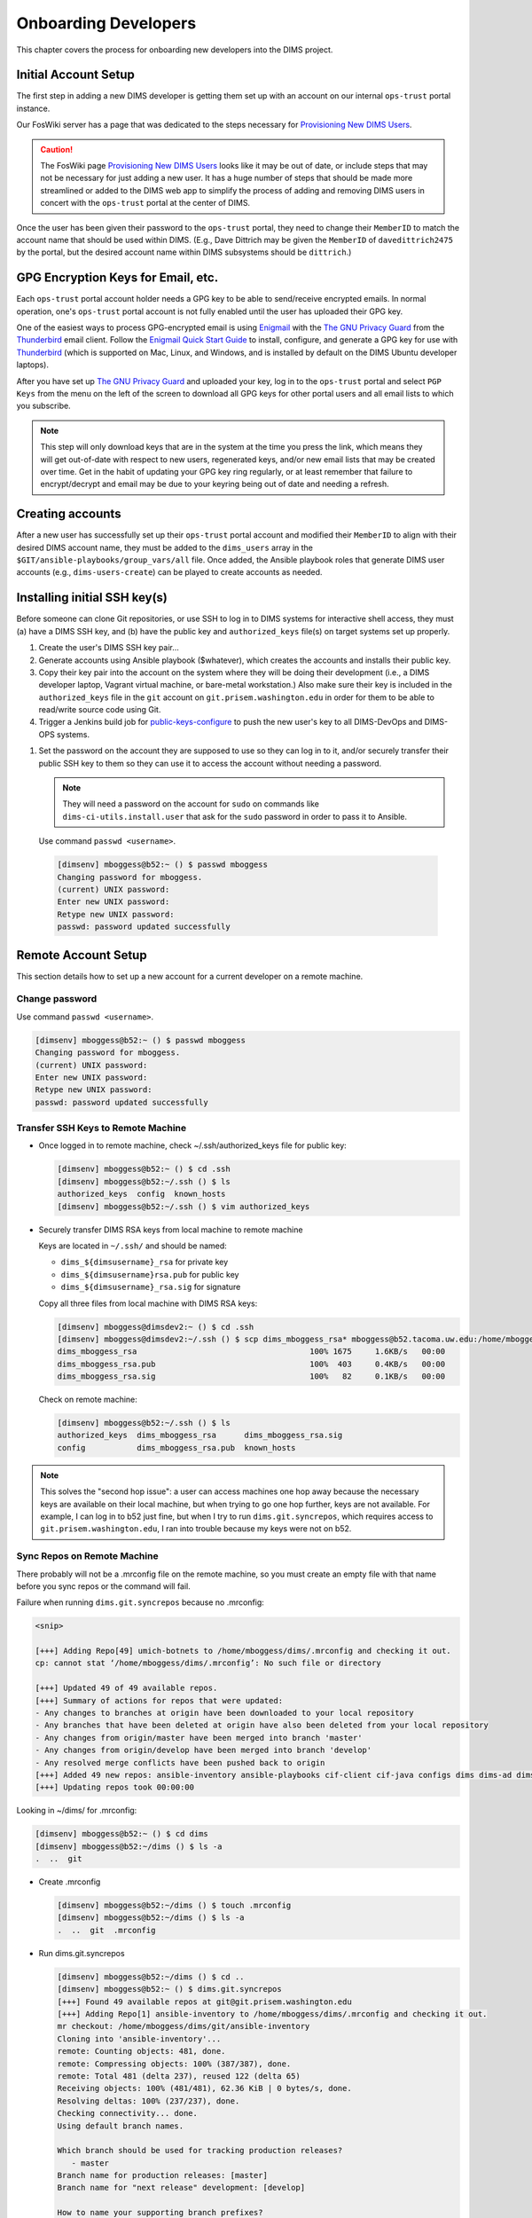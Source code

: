 .. _onboarding:

Onboarding Developers
=====================

This chapter covers the process for onboarding new developers
into the DIMS project.

.. _initialaccountsetup:

Initial Account Setup
---------------------

The first step in adding a new DIMS developer is getting them set up
with an account on our internal ``ops-trust`` portal instance.

Our FosWiki server has a page that was dedicated to the steps necessary
for `Provisioning New DIMS Users`_.

.. _Provisioning New DIMS Users: http://foswiki.prisem.washington.edu/Development/ProvisionNewUsers

.. caution::

    The FosWiki page `Provisioning New DIMS Users`_ looks like it may be out of
    date, or include steps that may not be necessary for just adding a new
    user. It has a huge number of steps that should be made more streamlined
    or added to the DIMS web app to simplify the process of adding and removing
    DIMS users in concert with the ``ops-trust`` portal at the center of DIMS.

..

Once the user has been given their password to the ``ops-trust`` portal,
they need to change their ``MemberID`` to match the account name that
should be used within DIMS. (E.g., Dave Dittrich may be given the
``MemberID`` of ``davedittrich2475`` by the portal, but the desired
account name within DIMS subsystems should be ``dittrich``.)

GPG Encryption Keys for Email, etc.
-----------------------------------

Each ``ops-trust`` portal account holder needs a GPG key to be able to
send/receive encrypted emails. In normal operation, one's ``ops-trust``
portal account is not fully enabled until the user has uploaded their
GPG key.

One of the easiest ways to process GPG-encrypted email is using `Enigmail`_
with the `The GNU Privacy Guard`_ from the `Thunderbird`_ email client. Follow
the `Enigmail Quick Start Guide`_ to install, configure, and generate a GPG key
for use with `Thunderbird`_ (which is supported on Mac, Linux, and Windows, and
is installed by default on the DIMS Ubuntu developer laptops).

After you have set up `The GNU Privacy Guard`_ and uploaded your key,
log in to the ``ops-trust`` portal and select ``PGP Keys`` from the menu
on the left of the screen to download all GPG keys for other portal
users and all email lists to which you subscribe.

.. note::

    This step will only download keys that are in the system at the time
    you press the link, which means they will get out-of-date with respect
    to new users, regenerated keys, and/or new email lists that may be
    created over time. Get in the habit of updating your GPG key ring
    regularly, or at least remember that failure to encrypt/decrypt
    and email may be due to your keyring being out of date and needing
    a refresh.

..

.. _Enigmail: https://www.enigmail.net/home/index.php
.. _The GNU Privacy Guard: https://www.gnupg.org
.. _Enigmail Quick Start Guide: https://www.enigmail.net/documentation/quickstart.php
.. _Thunderbird: https://www.mozilla.org/en-US/thunderbird/


.. _creatingaccounts:

Creating accounts
-----------------

After a new user has successfully set up their ``ops-trust`` portal
account and modified their ``MemberID`` to align with their desired DIMS
account name, they must be added to the ``dims_users`` array in
the ``$GIT/ansible-playbooks/group_vars/all`` file. Once added,
the Ansible playbook roles that generate DIMS user accounts
(e.g., ``dims-users-create``) can be played to create accounts
as needed.

.. todo::

    This step should be automated, so that adding (or removing) a user
    from the DIMS system triggers account creation (or archiving and deletion)
    automatically on DIMS-OPS systems. DIMS-DevOps systems may need to have
    this step be done manually, or triggered by adding/removing the user to/from
    one of the DevOps related trust groups.

    One method for automating this is to replace the hard-coded ``dims_users`` variable
    with a Jinja2 template, then extract the list of users from the ``ops-trust`` portal
    via an RPC call from a Python script that performs the Jinja2 template substitution
    immediately before running Ansible playbooks to create users. (A separate step
    to archive/delete terminated user accounts would be triggered by deletion
    events in the ``ops-trust`` portal, or from an administration panel accessible
    only to users in the "admin" group in the DIMS web application.)

    See :ref:`dimssr:dimssystemrequirements` sections :ref:`dimssr:accountAccessControls`,
    :ref:`dimssr:diutUserStory5`, and :ref:`dimssr:accountSuspension`, and
    Jira Epic `DIMS-64`_.

..

.. _DIMS-64: http://jira.prisem.washington.edu/browse/DIMS-64


.. _sshkeys:

Installing initial SSH key(s)
-----------------------------

Before someone can clone Git repositories, or use SSH to log in to DIMS
systems for interactive shell access, they must (a) have a DIMS SSH key,
and (b) have the public key and ``authorized_keys`` file(s) on target
systems set up properly.

#. Create the user's DIMS SSH key pair...

   .. todo::

      Replace this with example...

      make key
      git commit it

   ..

#. Generate accounts using Ansible playbook ($whatever), which creates
   the accounts and installs their public key.

#. Copy their key pair into the account on the system where they will be
   doing their development (i.e., a DIMS developer laptop, Vagrant virtual
   machine, or bare-metal workstation.) Also make sure their key is
   included in the ``authorized_keys`` file in the ``git`` account on
   ``git.prisem.washington.edu`` in order for them to be able to read/write
   source code using Git.

   .. todo::

      Replace this with example...

   ..

#.  Trigger a Jenkins build job for `public-keys-configure`_ to push the
    new user's key to all DIMS-DevOps and DIMS-OPS systems.


    .. todo::

        This step could be added to a script, which invokes the job using
        the REST API. That saves the manual step of clicking the
        *Build Now* button in a browser.

    ..

.. _public-keys-configure: http://jenkins.prisem.washington.edu/job/public-keys-configure/

#.  Set the password on the account they are supposed to use so they can log in to it,
    and/or securely transfer their public SSH key to them so they can use it
    to access the account without needing a password.

    .. note::

        They will need a password on the account for ``sudo`` on commands
        like ``dims-ci-utils.install.user`` that ask for the ``sudo``
        password in order to pass it to Ansible.

    ..

   Use command ``passwd <username>``.

   .. code-block:: none

      [dimsenv] mboggess@b52:~ () $ passwd mboggess
      Changing password for mboggess.
      (current) UNIX password: 
      Enter new UNIX password: 
      Retype new UNIX password: 
      passwd: password updated successfully

   ..

.. _remoteaccountsetup:

Remote Account Setup
--------------------

This section details how to set up a new account for a current developer
on a remote machine.

Change password
~~~~~~~~~~~~~~~

Use command ``passwd <username>``.

.. code-block:: none

   [dimsenv] mboggess@b52:~ () $ passwd mboggess
   Changing password for mboggess.
   (current) UNIX password: 
   Enter new UNIX password: 
   Retype new UNIX password: 
   passwd: password updated successfully

..

Transfer SSH Keys to Remote Machine
~~~~~~~~~~~~~~~~~~~~~~~~~~~~~~~~~~~

*  Once logged in to remote machine, check ~/.ssh/authorized_keys file 
   for public key:

   .. code-block:: none

      [dimsenv] mboggess@b52:~ () $ cd .ssh
      [dimsenv] mboggess@b52:~/.ssh () $ ls
      authorized_keys  config  known_hosts
      [dimsenv] mboggess@b52:~/.ssh () $ vim authorized_keys

   ..

*  Securely transfer DIMS RSA keys from local machine to remote machine

   Keys are located in ``~/.ssh/`` and should be named:

   * ``dims_${dimsusername}_rsa`` for private key
   * ``dims_${dimsusername}rsa.pub`` for public key
   * ``dims_${dimsusername}_rsa.sig`` for signature

   Copy all three files from local machine with DIMS RSA keys:

   .. code-block:: none

      [dimsenv] mboggess@dimsdev2:~ () $ cd .ssh
      [dimsenv] mboggess@dimsdev2:~/.ssh () $ scp dims_mboggess_rsa* mboggess@b52.tacoma.uw.edu:/home/mboggess/.ssh/
      dims_mboggess_rsa                                     100% 1675     1.6KB/s   00:00
      dims_mboggess_rsa.pub                                 100%  403     0.4KB/s   00:00
      dims_mboggess_rsa.sig                                 100%   82     0.1KB/s   00:00

   ..

   Check on remote machine:

   .. code-block:: none

      [dimsenv] mboggess@b52:~/.ssh () $ ls
      authorized_keys  dims_mboggess_rsa      dims_mboggess_rsa.sig
      config           dims_mboggess_rsa.pub  known_hosts

   ..

.. note::

   This solves the "second hop issue": a user can access machines one hop
   away because the necessary keys are available on their local machine,
   but when trying to go one hop further, keys are not available. For 
   example, I can log in to b52 just fine, but when I try to run 
   ``dims.git.syncrepos``, which requires access to 
   ``git.prisem.washington.edu``, I ran into trouble because my keys 
   were not on b52.

..

Sync Repos on Remote Machine
~~~~~~~~~~~~~~~~~~~~~~~~~~~~

There probably will not be a .mrconfig file on the remote machine,
so you must create an empty file with that name before you sync repos
or the command will fail.

Failure when running ``dims.git.syncrepos`` because no .mrconfig:

.. code-block:: none

   <snip>

   [+++] Adding Repo[49] umich-botnets to /home/mboggess/dims/.mrconfig and checking it out.
   cp: cannot stat ‘/home/mboggess/dims/.mrconfig’: No such file or directory

   [+++] Updated 49 of 49 available repos.
   [+++] Summary of actions for repos that were updated:
   - Any changes to branches at origin have been downloaded to your local repository
   - Any branches that have been deleted at origin have also been deleted from your local repository
   - Any changes from origin/master have been merged into branch 'master'
   - Any changes from origin/develop have been merged into branch 'develop'
   - Any resolved merge conflicts have been pushed back to origin
   [+++] Added 49 new repos: ansible-inventory ansible-playbooks cif-client cif-java configs dims dims-ad dims-adminguide dims-asbuilt dims-ci-utils dims-dashboard dims-db-recovery dims-devguide dims-dockerfiles dims-dsdd dims-jds dims-keys dims-ocd dims-packer dims-parselogs dims-sample-data dims-sr dims-supervisor dims-svd dimssysconfig dims-test-repo dims-tp dims-tr dims-vagrant ELK fuse4j ipgrep java-native-loader java-stix-v1.1.1 mal4s MozDef ops-trust-openid ops-trust-portal poster-deck-2014-noflow prisem prisem-replacement pygraph rwfind sphinx-autobuild stix-java ticketing-redis tsk4j tupelo umich-botnets
   [+++] Updating repos took 00:00:00

..

Looking in ~/dims/ for .mrconfig:

.. code-block:: none

   [dimsenv] mboggess@b52:~ () $ cd dims
   [dimsenv] mboggess@b52:~/dims () $ ls -a
   .  ..  git

..

*  Create .mrconfig

   .. code-block:: none
 
      [dimsenv] mboggess@b52:~/dims () $ touch .mrconfig
      [dimsenv] mboggess@b52:~/dims () $ ls -a
      .  ..  git  .mrconfig
   
   ..

*  Run dims.git.syncrepos

   .. code-block:: none
   
      [dimsenv] mboggess@b52:~/dims () $ cd ..
      [dimsenv] mboggess@b52:~ () $ dims.git.syncrepos
      [+++] Found 49 available repos at git@git.prisem.washington.edu
      [+++] Adding Repo[1] ansible-inventory to /home/mboggess/dims/.mrconfig and checking it out.
      mr checkout: /home/mboggess/dims/git/ansible-inventory
      Cloning into 'ansible-inventory'...
      remote: Counting objects: 481, done.
      remote: Compressing objects: 100% (387/387), done.
      remote: Total 481 (delta 237), reused 122 (delta 65)
      Receiving objects: 100% (481/481), 62.36 KiB | 0 bytes/s, done.
      Resolving deltas: 100% (237/237), done.
      Checking connectivity... done.
      Using default branch names.
      
      Which branch should be used for tracking production releases?
         - master
      Branch name for production releases: [master]
      Branch name for "next release" development: [develop]
      
      How to name your supporting branch prefixes?
      Feature branches? [feature/]
      Release branches? [release/]
      Hotfix branches? [hotfix/]
      Support branches? [support/]
      Version tag prefix? []
      
      mr checkout: finished (1 ok)
      
      <snip>
      
      [+++] Updated 49 of 49 available repos.
      [+++] Summary of actions for repos that were updated:
      - Any changes to branches at origin have been downloaded to your local repository
      - Any branches that have been deleted at origin have also been deleted from your local repository
      - Any changes from origin/master have been merged into branch 'master'
      - Any changes from origin/develop have been merged into branch 'develop'
      - Any resolved merge conflicts have been pushed back to origin
      [+++] Added 49 new repos: ansible-inventory ansible-playbooks cif-client cif-java configs dims dims-ad dims-adminguide dims-asbuilt dims-ci-utils dims-dashboard dims-db-recovery dims-devguide dims-dockerfiles dims-dsdd dims-jds dims-keys dims-ocd dims-packer dims-parselogs dims-sample-data dims-sr dims-supervisor dims-svd dimssysconfig dims-test-repo dims-tp dims-tr dims-vagrant ELK fuse4j ipgrep java-native-loader java-stix-v1.1.1 mal4s MozDef ops-trust-openid ops-trust-portal poster-deck-2014-noflow prisem prisem-replacement pygraph rwfind sphinx-autobuild stix-java ticketing-redis tsk4j tupelo umich-botnets
      [+++] Updating repos took 00:07:19
   
   ..

Build Python Virtual Environment on Remote Machine
~~~~~~~~~~~~~~~~~~~~~~~~~~~~~~~~~~~~~~~~~~~~~~~~~~

*  When logged in to remote machine, change directories to location of
   virtual environment build scripts: 

   .. code-block:: none
      
      [dimsenv] mboggess@b52:~ () $ cd $GIT/ansible-playbooks
   
   ..

*  Run the DIMS command to build the system virtualenv for access to
    system DIMS commands:

   .. code-block:: none
   
      [dimsenv] mboggess@b52:~/dims/git/ansible-playbooks (develop) $ ./dimsenv.install.system
   
   ..

*  Run ``exec bash`` to refresh:

   .. code-block:: none
   
      [dimsenv] mboggess@b52:~/dims/git/ansible-playbooks (develop) $ exec bash
      [+++] DIMS shell initialization [ansible-playbooks v1.2.107]
      [+++] Sourcing /opt/dims/etc/bashrc.dims.d/bashrc.dims.network ...
      [+++] OpenVPN status:
       * VPN '01_uwapl_daveb52' is running
       * VPN '02_prsm_dave-prisem-2' is running
      [+++] Sourcing /opt/dims/etc/bashrc.dims.d/bashrc.dims.virtualenv ...
      [+++] Activating virtual environment (/home/mboggess/dims/envs/dimsenv) [ansible-playbooks v1.2.107]
      [+++] (Create file /home/mboggess/.DIMS_NO_DIMSENV_ACTIVATE to disable)
      [+++] Virtual environment 'dimsenv' activated [ansible-playbooks v1.2.107]
      [+++] Installed /home/mboggess/dims/envs/dimsenv/bin/dimsenv.install.user
      [+++] Installed /home/mboggess/dims/envs/dimsenv/bin/dimsenv.install.system
      [+++] Sourcing /opt/dims/etc/bashrc.dims.d/git-prompt.sh ...
      [+++] Sourcing /opt/dims/etc/bashrc.dims.d/hub.bash_completion.sh ...
   
   ..
   
   Line "Activating virtual environment" should have path to dimsenv/ 
   via $HOME/dims.

*  Run DIMS command to build user virtualenv:

   .. code-block:: none
   
      [dimsenv] mboggess@b52:~/dims/git/ansible-playbooks (develop) $ ./dimsenv.install.user
   
   ..

*  Run ``exec bash`` to refresh again.

*  Check $HOME/dims/envs/ for dimsenv/ and activation scripts:

   .. code-block:: none
   
      [dimsenv] mboggess@b52:~/dims/git/ansible-playbooks (develop) $ ls $HOME/dims/envs
      dimsenv          initialize    postdeactivate  postmkvirtualenv  preactivate    premkproject     prermvirtualenv
      get_env_details  postactivate  postmkproject   postrmvirtualenv  predeactivate  premkvirtualenv
   
   ..

Transfer Config Files
~~~~~~~~~~~~~~~~~~~~~

*  Your account personalization files need to be transferred to the
   remote machine as well, including .gitconfig, .vimrc, and 
   .bash_aliases.


   From the local machine:

   .. code-block:: none
   
      [dimsenv] mboggess@dimsdev2:~ () $ scp .bash_aliases mboggess@b52.tacoma.uw.edu:/home/mboggess/
      .bash_aliases                                 100%  510     0.5KB/s   00:00    
      [dimsenv] mboggess@dimsdev2:~ () $ scp .gitconfig mboggess@b52.tacoma.uw.edu:/home/mboggess/
      .gitconfig                                    100%  847     0.8KB/s   00:00    
      [dimsenv] mboggess@dimsdev2:~ () $ scp .vimrc mboggess@b52.tacoma.uw.edu:/home/mboggess/
      .vimrc                                        100%  314     0.3KB/s   00:00      
      
   ..

   On the remote machine, check for files and refresh bash:

   .. code-block:: none

      [dimsenv] mboggess@b52:~ () $ ls -a
      .   .ansible       .bash_history  .bashrc  dims              .gitconfig  .profile      .ssh      .vimrc
      ..  .bash_aliases  .bash_logout   .cache   examples.desktop  .mrtrust    .python-eggs  .viminfo
      [dimsenv] mboggess@b52:~ () $ exec bash
      
   ..
